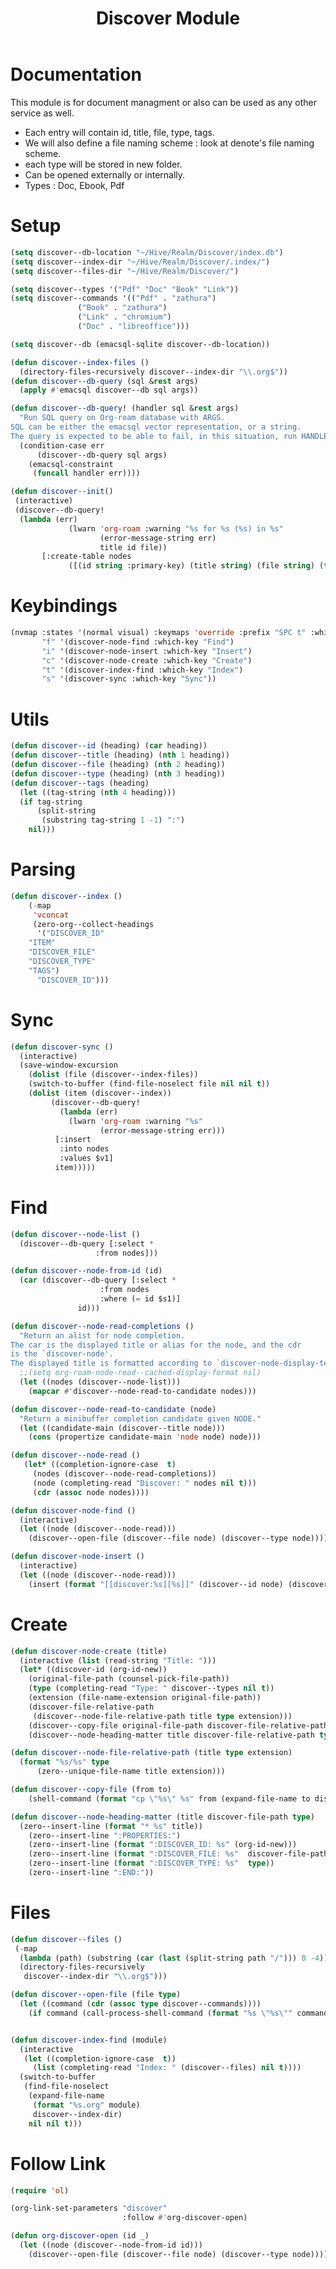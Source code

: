 :PROPERTIES:
:ID:       e080d600-c4ad-4566-bad6-0f48bea5c650
:END:
#+title: Discover Module
* Documentation
This module is for document managment or also can be used as any
other service as well.
- Each entry will contain id, title, file, type, tags.
- We will  also define a file  naming scheme : look  at denote's
  file naming scheme.
- each type will be stored in new folder.
- Can be opened externally or internally.
- Types : Doc, Ebook, Pdf
* Setup
#+begin_src emacs-lisp
(setq discover--db-location "~/Hive/Realm/Discover/index.db")
(setq discover--index-dir "~/Hive/Realm/Discover/.index/")
(setq discover--files-dir "~/Hive/Realm/Discover/")

(setq discover--types '("Pdf" "Doc" "Book" "Link"))
(setq discover--commands '(("Pdf" . "zathura")
			   ("Book" . "zathura")
			   ("Link" . "chromium")
			   ("Doc" . "libreoffice")))

(setq discover--db (emacsql-sqlite discover--db-location))

(defun discover--index-files ()
  (directory-files-recursively discover--index-dir "\\.org$"))
(defun discover--db-query (sql &rest args)
  (apply #'emacsql discover--db sql args))

(defun discover--db-query! (handler sql &rest args)
  "Run SQL query on Org-roam database with ARGS.
SQL can be either the emacsql vector representation, or a string.
The query is expected to be able to fail, in this situation, run HANDLER."
  (condition-case err
      (discover--db-query sql args)
    (emacsql-constraint
     (funcall handler err))))

(defun discover--init()
 (interactive)
 (discover--db-query!
  (lambda (err)
             (lwarn 'org-roam :warning "%s for %s (%s) in %s"
                    (error-message-string err)
                    title id file))
	   [:create-table nodes
             ([(id string :primary-key) (title string) (file string) (type string) tags])]))
#+end_src

* Keybindings
#+begin_src emacs-lisp
(nvmap :states '(normal visual) :keymaps 'override :prefix "SPC t" :which-key "Discover"
       "f" '(discover-node-find :which-key "Find")
       "i" '(discover-node-insert :which-key "Insert")
       "c" '(discover-node-create :which-key "Create")
       "t" '(discover-index-find :which-key "Index")
       "s" '(discover-sync :which-key "Sync"))
#+end_src
* Utils
#+begin_src emacs-lisp
(defun discover--id (heading) (car heading))
(defun discover--title (heading) (nth 1 heading))
(defun discover--file (heading) (nth 2 heading))
(defun discover--type (heading) (nth 3 heading))
(defun discover--tags (heading)
  (let ((tag-string (nth 4 heading)))
  (if tag-string
      (split-string
       (substring tag-string 1 -1) ":")
    nil)))
#+end_src
* Parsing
#+begin_src emacs-lisp
(defun discover--index ()
    (-map
     'vconcat
     (zero-org--collect-headings
      '("DISCOVER_ID"
	"ITEM"
	"DISCOVER_FILE"
	"DISCOVER_TYPE"
	"TAGS")
      "DISCOVER_ID")))
#+end_src

* Sync
#+begin_src emacs-lisp
(defun discover-sync ()
  (interactive)
  (save-window-excursion
    (dolist (file (discover--index-files))
    (switch-to-buffer (find-file-noselect file nil nil t))
    (dolist (item (discover--index))
	     (discover--db-query!
           (lambda (err)
             (lwarn 'org-roam :warning "%s"
                    (error-message-string err)))
	      [:insert
	       :into nodes
	       :values $v1]
	      item)))))
#+end_src

* Find
#+begin_src emacs-lisp
(defun discover--node-list ()
  (discover--db-query [:select *
			       :from nodes]))

(defun discover--node-from-id (id)
  (car (discover--db-query [:select *
				    :from nodes
				    :where (= id $s1)]
			   id)))

(defun discover--node-read-completions ()
  "Return an alist for node completion.
The car is the displayed title or alias for the node, and the cdr
is the `discover-node'.
The displayed title is formatted according to `discover-node-display-template'."
  ;;(setq org-roam-node-read--cached-display-format nil)
  (let ((nodes (discover--node-list)))
    (mapcar #'discover--node-read-to-candidate nodes)))

(defun discover--node-read-to-candidate (node)
  "Return a minibuffer completion candidate given NODE."
  (let ((candidate-main (discover--title node)))
    (cons (propertize candidate-main 'node node) node)))

(defun discover--node-read ()
   (let* ((completion-ignore-case  t)
	 (nodes (discover--node-read-completions))
	 (node (completing-read "Discover: " nodes nil t)))
     (cdr (assoc node nodes))))

(defun discover-node-find ()
  (interactive)
  (let ((node (discover--node-read)))
    (discover--open-file (discover--file node) (discover--type node))))

(defun discover-node-insert ()
  (interactive)
  (let ((node (discover--node-read)))
    (insert (format "[[discover:%s][%s]]" (discover--id node) (discover--title node)))))
#+end_src
* Create 
#+begin_src emacs-lisp
(defun discover-node-create (title)
  (interactive (list (read-string "Title: ")))
  (let* ((discover-id (org-id-new))
	(original-file-path (counsel-pick-file-path))
	(type (completing-read "Type: " discover--types nil t))
	(extension (file-name-extension original-file-path))
	(discover-file-relative-path
	 (discover--node-file-relative-path title type extension)))
    (discover--copy-file original-file-path discover-file-relative-path)
    (discover--node-heading-matter title discover-file-relative-path type)))

(defun discover--node-file-relative-path (title type extension)
  (format "%s/%s" type
	  (zero--unique-file-name title extension)))

(defun discover--copy-file (from to)
    (shell-command (format "cp \"%s\" %s" from (expand-file-name to discover--files-dir))))

(defun discover--node-heading-matter (title discover-file-path type)
  (zero--insert-line (format "* %s" title))
    (zero--insert-line ":PROPERTIES:")
    (zero--insert-line (format ":DISCOVER_ID: %s" (org-id-new)))
    (zero--insert-line (format ":DISCOVER_FILE: %s"  discover-file-path))
    (zero--insert-line (format ":DISCOVER_TYPE: %s"  type))
    (zero--insert-line ":END:"))
#+end_src
* Files
#+begin_src emacs-lisp
(defun discover--files ()
 (-map
  (lambda (path) (substring (car (last (split-string path "/"))) 0 -4))
  (directory-files-recursively
   discover--index-dir "\\.org$")))

(defun discover--open-file (file type)
  (let ((command (cdr (assoc type discover--commands))))
    (if command (call-process-shell-command (format "%s \"%s\"" command (expand-file-name file discover--files-dir)) nil 0))))


(defun discover-index-find (module)
  (interactive
   (let ((completion-ignore-case  t))
     (list (completing-read "Index: " (discover--files) nil t))))
  (switch-to-buffer
   (find-file-noselect
    (expand-file-name
     (format "%s.org" module)
     discover--index-dir)
    nil nil t)))

#+end_src



* Follow Link
#+begin_src emacs-lisp
(require 'ol)

(org-link-set-parameters "discover"
                         :follow #'org-discover-open)

(defun org-discover-open (id _)
  (let ((node (discover--node-from-id id)))
    (discover--open-file (discover--file node) (discover--type node))))
#+end_src
